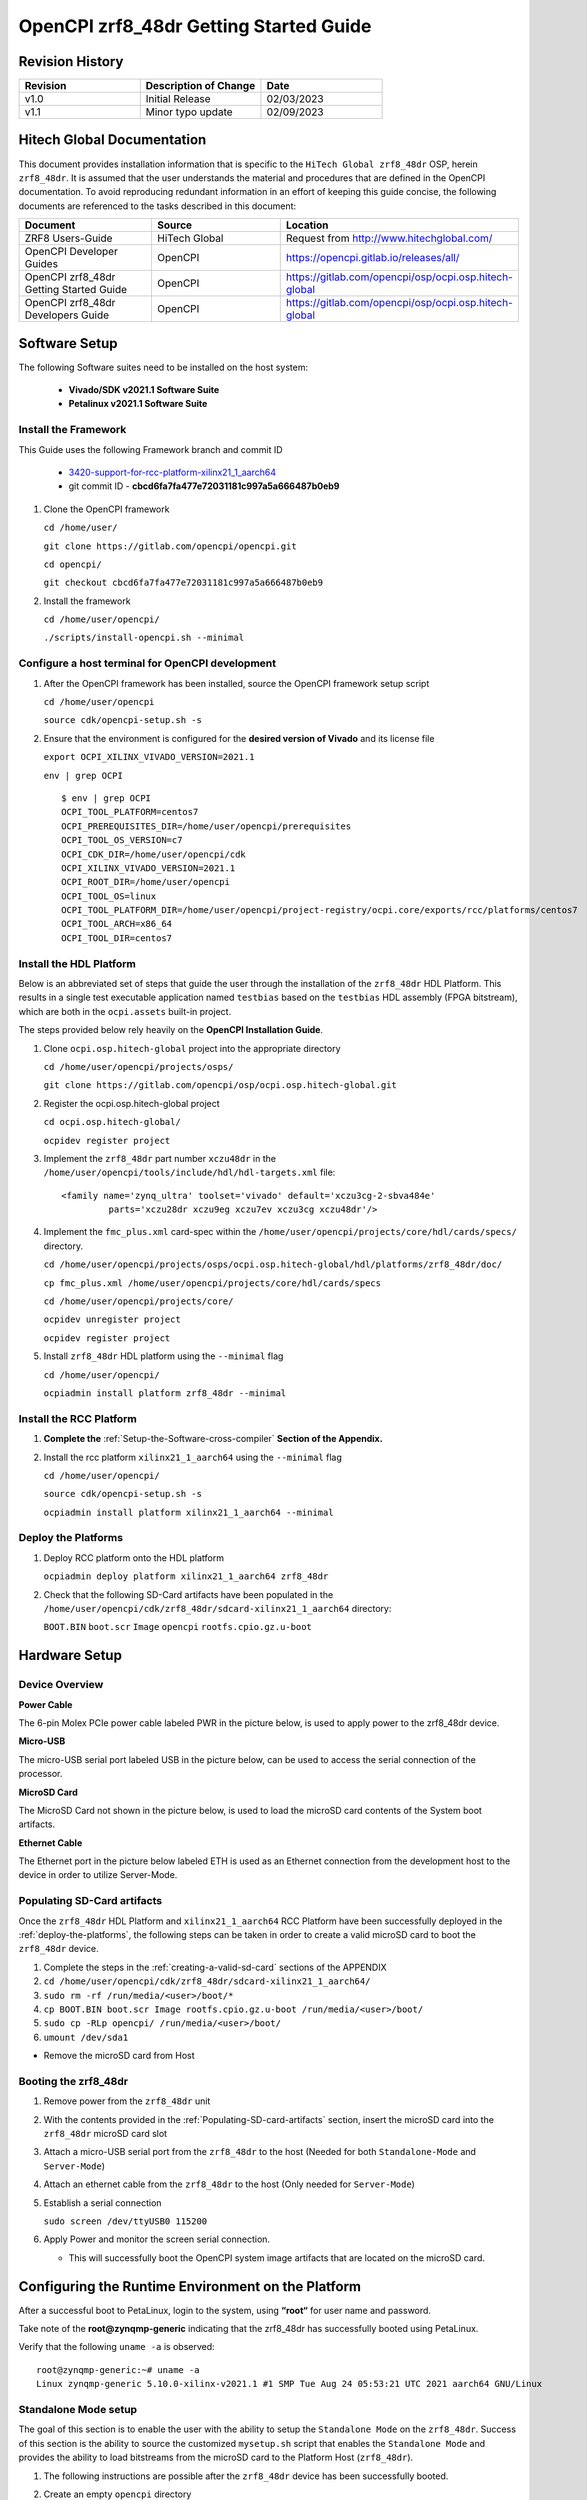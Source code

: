 .. OpenCPI zrf8_48dr Getting Started Guide

.. This file is protected by Copyright. Please refer to the COPYRIGHT file
   distributed with this source distribution.

   This file is part of OpenCPI <http://www.opencpi.org>

   OpenCPI is free software: you can redistribute it and/or modify it under the
   terms of the GNU Lesser General Public License as published by the Free
   Software Foundation, either version 3 of the License, or (at your option) any
   later version.

   OpenCPI is distributed in the hope that it will be useful, but WITHOUT ANY
   WARRANTY; without even the implied warranty of MERCHANTABILITY or FITNESS FOR
   A PARTICULAR PURPOSE. See the GNU Lesser General Public License for
   more details.

   You should have received a copy of the GNU Lesser General Public License
   along with this program. If not, see <http://www.gnu.org/licenses/>.

.. _OpenCPI_zrf8_48dr_Getting_Started_Guide:

OpenCPI zrf8_48dr Getting Started Guide
=======================================

.. _Revision-History:

Revision History
----------------

.. csv-table::
   :header: "Revision", "Description of Change", "Date"
   :widths: 20,20,20

   "v1.0", "Initial Release", "02/03/2023"
   "v1.1", "Minor typo update", "02/09/2023"

.. _Hitech-Global-Documentation:

Hitech Global Documentation
---------------------------

This document provides installation information that is specific to the ``HiTech Global zrf8_48dr`` OSP, herein ``zrf8_48dr``. It is assumed that the user understands the material and procedures that are defined in the OpenCPI documentation. To avoid reproducing redundant information in an effort of keeping this guide concise, the following documents are referenced to the tasks described in this document:

.. csv-table::
   :header: "Document", "Source", "Location"
   :widths: 20,20,20

   "ZRF8 Users-Guide", "HiTech Global", "Request from http://www.hitechglobal.com/"
   "OpenCPI Developer Guides", "OpenCPI", "https://opencpi.gitlab.io/releases/all/"
   "OpenCPI zrf8_48dr Getting Started Guide", "OpenCPI", "https://gitlab.com/opencpi/osp/ocpi.osp.hitech-global"
   "OpenCPI zrf8_48dr Developers Guide", "OpenCPI", "https://gitlab.com/opencpi/osp/ocpi.osp.hitech-global"

.. _Software-setup:

Software Setup
--------------

The following Software suites need to be installed on the host system:

   - **Vivado/SDK v2021.1 Software Suite**

   - **Petalinux v2021.1 Software Suite**

.. _Install the Framework:

Install the Framework
^^^^^^^^^^^^^^^^^^^^^

This Guide uses the following Framework branch and commit ID

   - `3420-support-for-rcc-platform-xilinx21_1_aarch64 <https://gitlab.com/opencpi/opencpi/-/tree/3420-support-for-rcc-platform-xilinx21_1_aarch64>`_

   - git commit ID - **cbcd6fa7fa477e72031181c997a5a666487b0eb9**

#. Clone the OpenCPI framework

   ``cd /home/user/``

   ``git clone https://gitlab.com/opencpi/opencpi.git``

   ``cd opencpi/``

   ``git checkout cbcd6fa7fa477e72031181c997a5a666487b0eb9``

#. Install the framework

   ``cd /home/user/opencpi/``

   ``./scripts/install-opencpi.sh --minimal``

.. _dev-Configure-a-host-terminal-for-OpenCPI-development:

Configure a host terminal for OpenCPI development
^^^^^^^^^^^^^^^^^^^^^^^^^^^^^^^^^^^^^^^^^^^^^^^^^

#. After the OpenCPI framework has been installed, source the OpenCPI framework setup script

   ``cd /home/user/opencpi``

   ``source cdk/opencpi-setup.sh -s``

#. Ensure that the environment is configured for the **desired version of Vivado** and its license file

   ``export OCPI_XILINX_VIVADO_VERSION=2021.1``

   ``env | grep OCPI``

   ::

      $ env | grep OCPI
      OCPI_TOOL_PLATFORM=centos7
      OCPI_PREREQUISITES_DIR=/home/user/opencpi/prerequisites
      OCPI_TOOL_OS_VERSION=c7
      OCPI_CDK_DIR=/home/user/opencpi/cdk
      OCPI_XILINX_VIVADO_VERSION=2021.1
      OCPI_ROOT_DIR=/home/user/opencpi
      OCPI_TOOL_OS=linux
      OCPI_TOOL_PLATFORM_DIR=/home/user/opencpi/project-registry/ocpi.core/exports/rcc/platforms/centos7
      OCPI_TOOL_ARCH=x86_64
      OCPI_TOOL_DIR=centos7

  ..

.. _install-the-hdl-platform:

Install the HDL Platform
^^^^^^^^^^^^^^^^^^^^^^^^

Below is an abbreviated set of steps that guide the user through the installation of the ``zrf8_48dr`` HDL Platform. This results in a single test executable application named ``testbias`` based on the ``testbias`` HDL assembly (FPGA bitstream), which are both in the ``ocpi.assets`` built-in project.

The steps provided below rely heavily on the **OpenCPI Installation Guide**.

#. Clone ``ocpi.osp.hitech-global`` project into the appropriate directory

   ``cd /home/user/opencpi/projects/osps/``

   ``git clone https://gitlab.com/opencpi/osp/ocpi.osp.hitech-global.git``

#. Register the ocpi.osp.hitech-global project

   ``cd ocpi.osp.hitech-global/``

   ``ocpidev register project``

#. Implement the ``zrf8_48dr`` part number ``xczu48dr`` in the ``/home/user/opencpi/tools/include/hdl/hdl-targets.xml`` file::

     <family name='zynq_ultra' toolset='vivado' default='xczu3cg-2-sbva484e'
              parts='xczu28dr xczu9eg xczu7ev xczu3cg xczu48dr'/>

   ..

#. Implement the ``fmc_plus.xml`` card-spec within the ``/home/user/opencpi/projects/core/hdl/cards/specs/`` directory.

   ``cd /home/user/opencpi/projects/osps/ocpi.osp.hitech-global/hdl/platforms/zrf8_48dr/doc/``

   ``cp fmc_plus.xml /home/user/opencpi/projects/core/hdl/cards/specs``

   ``cd /home/user/opencpi/projects/core/``

   ``ocpidev unregister project``

   ``ocpidev register project``

#. Install ``zrf8_48dr`` HDL platform  using the ``--minimal`` flag

   ``cd /home/user/opencpi/``

   ``ocpiadmin install platform zrf8_48dr --minimal``

.. _install-the-RCC-Platform:

Install the RCC Platform
^^^^^^^^^^^^^^^^^^^^^^^^

#. **Complete the** :ref:`Setup-the-Software-cross-compiler` **Section of the Appendix.**

#. Install the rcc platform ``xilinx21_1_aarch64`` using the ``--minimal`` flag

   ``cd /home/user/opencpi/``

   ``source cdk/opencpi-setup.sh -s``

   ``ocpiadmin install platform xilinx21_1_aarch64 --minimal``

.. _deploy-the-platforms:

Deploy the Platforms
^^^^^^^^^^^^^^^^^^^^

#. Deploy RCC platform onto the HDL platform

   ``ocpiadmin deploy platform xilinx21_1_aarch64 zrf8_48dr``

#. Check that the following SD-Card artifacts have been populated in the ``/home/user/opencpi/cdk/zrf8_48dr/sdcard-xilinx21_1_aarch64`` directory:

   ``BOOT.BIN`` ``boot.scr`` ``Image`` ``opencpi`` ``rootfs.cpio.gz.u-boot``

.. _Hardware-setup:

Hardware Setup
--------------

.. _Device-Overview:

Device Overview
^^^^^^^^^^^^^^^

**Power Cable**

The 6-pin Molex PCIe power cable labeled PWR in the picture below, is used to apply power to the zrf8_48dr device.

**Micro-USB**

The micro-USB serial port labeled USB in the picture below, can be used to access the serial connection of the processor.

**MicroSD Card**

The MicroSD Card not shown in the picture below, is used to load the microSD card contents of the System boot artifacts.

**Ethernet Cable**

The Ethernet port in the picture below labeled ETH is used as an Ethernet connection from the development host to the device in order to utilize Server-Mode.

.. figure:: figures/zrf8_48dr_device_overview.jpg
   :alt: zrf8_48dr Device Overview
   :align: center

.. _Populating-SD-card-artifacts:

Populating SD-Card artifacts
^^^^^^^^^^^^^^^^^^^^^^^^^^^^

Once the ``zrf8_48dr`` HDL Platform and ``xilinx21_1_aarch64`` RCC Platform have been successfully deployed in the :ref:`deploy-the-platforms`, the following steps can be taken in order to create a valid microSD card to boot the ``zrf8_48dr`` device.

#. Complete the steps in the :ref:`creating-a-valid-sd-card` sections of the APPENDIX

#. ``cd /home/user/opencpi/cdk/zrf8_48dr/sdcard-xilinx21_1_aarch64/``

#. ``sudo rm -rf /run/media/<user>/boot/*``

#. ``cp BOOT.BIN boot.scr Image rootfs.cpio.gz.u-boot /run/media/<user>/boot/``

#. ``sudo cp -RLp opencpi/ /run/media/<user>/boot/``

#. ``umount /dev/sda1``

- Remove the microSD card from Host

.. _Booting-the-zrf8_48dr:

Booting the zrf8_48dr
^^^^^^^^^^^^^^^^^^^^^

#. Remove power from the ``zrf8_48dr`` unit

#. With the contents provided in the :ref:`Populating-SD-card-artifacts` section, insert the microSD card into the ``zrf8_48dr`` microSD card slot

#. Attach a micro-USB serial port from the ``zrf8_48dr`` to the host (Needed for both ``Standalone-Mode`` and ``Server-Mode``)

#. Attach an ethernet cable from the ``zrf8_48dr`` to the host (Only needed for ``Server-Mode``)

#. Establish a serial connection

   ``sudo screen /dev/ttyUSB0 115200``

#. Apply Power and monitor the screen serial connection.

   - This will successfully boot the OpenCPI system image artifacts that are located on the microSD card.

.. _Configuring-the-Runtime-Environment-on-the-Platform:

Configuring the Runtime Environment on the Platform
---------------------------------------------------

After a successful boot to PetaLinux, login to the system, using **“root“** for user name and password.

Take note of the **root@zynqmp-generic** indicating that the zrf8_48dr has successfully booted using PetaLinux.

Verify that the following ``uname -a`` is observed::

   root@zynqmp-generic:~# uname -a
   Linux zynqmp-generic 5.10.0-xilinx-v2021.1 #1 SMP Tue Aug 24 05:53:21 UTC 2021 aarch64 GNU/Linux

.. _Standalone-Mode-setup:

Standalone Mode setup
^^^^^^^^^^^^^^^^^^^^^

The goal of this section is to enable the user with the ability to setup the ``Standalone Mode`` on the ``zrf8_48dr``. Success of this section is the ability to source the customized ``mysetup.sh`` script that enables the ``Standalone Mode`` and provides the ability to load bitstreams from the microSD card to the Platform Host (``zrf8_48dr``).

#. The following instructions are possible after the ``zrf8_48dr`` device has been successfully booted.

#. Create an empty ``opencpi`` directory

   ``cd /home/root/``

   ``mkdir opencpi``

#. Mount the ``/media/sd-mmcblk0p1/opencpi`` directory to the one just created in ``/home/root/opencpi/``

   ``mount /media/sd-mmcblk0p1/opencpi /home/root/opencpi``

#. On the ``zrf8_48dr`` device, browse to the OpenCPI installation directory

   ``cd /home/root/opencpi/``

#. Create the ``mysetup.sh`` for editing

   **If a copy is not made to drop the** ``default_`` **then the script will not run properly.**

   ``cp default_mysetup.sh ./mysetup.sh``

#. Source the ``mysetup.sh`` script to enable ``Standalone Mode``

   ``cd opencpi/``

   ``export OCPI_LOCAL_DIR=/home/root/opencpi``

   ``source /home/root/opencpi/mysetup.sh``

.. _Run-the-testbias-application-using-Standalone-Mode:

Run the testbias application using Standalone-Mode
^^^^^^^^^^^^^^^^^^^^^^^^^^^^^^^^^^^^^^^^^^^^^^^^^^

**The goal of this section is to pass a biasvalue of zero to the testbias application using the** ``bias=biasvalue=0`` **portion of the** ``ocpirun`` **command below. With a biasvalue of zero the input data and output data should be unchanged. This data can then be validated by checking the md5sum of the** ``test.input`` **and** ``test.output`` **files.**

#. On the ``zrf8_48dr`` device, browse to the applications directory

   ``cd /home/root/opencpi/applications/``

#. Configure the OpenCPI artifacts search path:

   ``export OCPI_LIBRARY_PATH=../artifacts:../xilinx21_1_aarch64/artifacts``

#. Run the testbias application

   ``ocpirun -v -d -x -m bias=hdl -p bias=biasvalue=0 testbias.xml``

   stdout of screen session::

      % cd /home/root/opencpi/applications/
      % export OCPI_LIBRARY_PATH=../artifacts/:../xilinx21_1_aarch64/artifacts/
      % ocpirun -v -d -x -m bias=hdl -p bias=biasvalue=0 testbias.xml
      Available containers are:  0: PL:0 [model: hdl os:  platform: zrf8_48dr], 1: rcc0 [model: rcc os: linux platform: xilinx21_1_aarch64]
      Actual deployment is:
        Instance  0 file_read (spec ocpi.core.file_read) on rcc container 1: rcc0, using file_read in ../xilinx21_1_aarch64/artifacts//ocpi.core.file_read.rcc.0.xilinx21_1_aarch64.so dated Fri Jan 13 19:04:08 2023
        Instance  1 bias (spec ocpi.core.bias) on hdl container 0: PL:0, using bias_vhdl/a/bias_vhdl in ../artifacts//testbias_zrf8_48dr_base.bitz dated Fri Jan 13 19:04:08 2023
        Instance  2 file_write (spec ocpi.core.file_write) on rcc container 1: rcc0, using file_write in ../xilinx21_1_aarch64/artifacts//ocpi.core.file_write.rcc.0.xilinx21_1_aarch64.so dated Fri Jan 13 19:04:08 2023
      Application XML parsed and deployments (containers and artifacts) chosen [0 s 40 ms]
      Application established: containers, workers, connections all created [0 s 66 ms]
      Dump of all initial property values:
      Property   0: file_read.fileName = "test.input" (cached)
      Property   1: file_read.messagesInFile = "false" (cached)
      Property   2: file_read.opcode = "0x0" (cached)
      Property   3: file_read.messageSize = "0x10"
      Property   4: file_read.granularity = "0x4" (cached)
      Property   5: file_read.repeat = "false"
      Property   6: file_read.bytesRead = "0x0"
      Property   7: file_read.messagesWritten = "0x0"
      Property   8: file_read.suppressEOF = "false"
      Property   9: file_read.badMessage = "false"
      Property  16: bias.biasValue = "0x0" (cached)
      Property  20: bias.test64 = "0x0"
      Property  31: file_write.fileName = "test.output" (cached)
      Property  32: file_write.messagesInFile = "false" (cached)
      Property  33: file_write.bytesWritten = "0x0"
      Property  34: file_write.messagesWritten = "0x0"
      Property  35: file_write.stopOnEOF = "true" (cached)
      Property  39: file_write.suppressWrites = "false"
      Property  40: file_write.countData = "false"
      Property  41: file_write.bytesPerSecond = "0x0"
      Application started/running [0 s 1 ms]
      Waiting for application to finish (no time limit)
      Application finished [0 s 20 ms]
      Dump of all final property values:
      Property   0: file_read.fileName = "test.input" (cached)
      Property   1: file_read.messagesInFile = "false" (cached)
      Property   2: file_read.opcode = "0x0" (cached)
      Property   3: file_read.messageSize = "0x10"
      Property   4: file_read.granularity = "0x4" (cached)
      Property   5: file_read.repeat = "false" (cached)
      Property   6: file_read.bytesRead = "0xfa0"
      Property   7: file_read.messagesWritten = "0xfa"
      Property   8: file_read.suppressEOF = "false" (cached)
      Property   9: file_read.badMessage = "false"
      Property  16: bias.biasValue = "0x0" (cached)
      Property  20: bias.test64 = "0x0" (cached)
      Property  31: file_write.fileName = "test.output" (cached)
      Property  32: file_write.messagesInFile = "false" (cached)
      Property  33: file_write.bytesWritten = "0xfa0"
      Property  34: file_write.messagesWritten = "0xfb"
      Property  35: file_write.stopOnEOF = "true" (cached)
      Property  39: file_write.suppressWrites = "false" (cached)
      Property  40: file_write.countData = "false" (cached)
      Property  41: file_write.bytesPerSecond = "0x44229"

   ..

#. Verify that the data has successfully transferred through the application by performing an md5sum on the input and output data files with bias effectively disabled, by setting the biasValue=0.

   Compare the md5sum of both ``test.input`` and ``test.output``. The stdout should be as follows:

   ::

      % md5sum test.*
      2934e1a7ae11b11b88c9b0e520efd978  test.input
      2934e1a7ae11b11b88c9b0e520efd978  test.output

   ..

   .. note::

      **This shows that with a biasvalue=0 (no change in data) that the input matches the output and the testbias application is working as it should.**

   ..

.. _Server-Mode-setup:

Server Mode setup
^^^^^^^^^^^^^^^^^

**Device Setup**

#. Establish a screen connection to the device

   ``sudo screen /dev/ttyUSB0 115200``

#. Setup the IP Address

   ``ifconfig eth0 down``

   ``ifconfig eth0 add <Valid ip-address> netmask 255.255.255.0``

   ``ifconfig eth up``

**Host Setup**

#. Source the OpenCPI environment

   ``cd opencpi/``

   ``source cdk/opencpi-setup.sh -s``

#. Setup the host for targeting the remote platform by setting the terminal environment variables Device IP Address and valid Port.

   ``export OCPI_SERVER_ADDRESSES=<Valid ip-address>:<Valid port>``

#. Export a valid socket interface

   ``export OCPI_SOCKET_INTERFACE=<Valid Socket>``

#. Load the ``sandbox`` onto the server (device):

   ``ocpiremote load -s xilinx21_1_aarch64 -w zrf8_48dr``

   ::

      $ ocpiremote load -s xilinx21_1_aarch64 -w zrf8_48dr
      Preparing remote sandbox...
      Fri Jan 27 10:53:27 UTC 2023
      Creating server package...
      Sending server package...
      Server package sent successfully
      Getting status (no server expected to be running):
      Executing remote configuration command: status
      No ocpiserve appears to be running: no pid file

   ..

#. Start the Server-Mode:

   ``ocpiremote start -b``

   ::

      $ ocpiremote start -b
      Executing remote configuration command: start -B
      The driver module is not loaded. No action was taken.
      Reloading kernel driver: 
      No reserved DMA memory found on the linux boot command line.
      Driver loaded successfully.
      Loading opencpi bitstream
      PATH=/home/root/sandbox/xilinx21_1_aarch64/bin:/home/root/sandbox/xilinx21_1_aarch64/sdk/bin:/usr/bin:/bin
      LD_LIBRARY_PATH=xilinx21_1_aarch64/sdk/lib
      VALGRIND_LIB=
      nohup ocpiserve -v -p 12345 > 20230127-105808.log
      Server (ocpiserve) started with pid: 598.  Initial log is:
      Discovery options:  discoverable: 0, loopback: 0, onlyloopback: 0
      Container server at <ANY>:12345
        Available TCP server addresses are:
          On interface eth0: 10.100.1.20:12345
      Artifacts stored/cached in the directory "artifacts", which will be retained on exit.
      Containers offered to clients are:
         0: PL:0, model: hdl, os: , osVersion: , platform: zrf8_48dr
         1: rcc0, model: rcc, os: linux, osVersion: 21_1, platform: xilinx21_1_aarch64
      --- end of server startup log success above

   ..

.. _Run-the-testbias-application-using-Server-Mode:

Run the testbias application using Server-Mode
^^^^^^^^^^^^^^^^^^^^^^^^^^^^^^^^^^^^^^^^^^^^^^

#. On the host, browse to the applications directory

   ``cd /home/user/opencpi/projects/assets/applications/``

#. Configure the OpenCPI artifacts search path:

   ``export OCPI_LIBRARY_PATH=../imports/ocpi.core/artifacts/:../../assets/artifacts/``

#. Run the testbias application

   ``ocpirun -v -P bias=zrf8_48dr -p bias=biasValue=0 testbias.xml``

   ::

       $ ocpirun -v -P bias=zcu102 -p bias=biasValue=0 testbias.xml
       Received server information from "10.3.10.66:12345".  Available containers are:
         10.3.10.66:12345/PL:0                platform zcu102, model hdl, os , version , arch , build 
           Transports: ocpi-dma-pio,00:0a:35:00:22:01,0,0,0x41,0x101|ocpi-socket-rdma, ,1,0,0x42,0x41|
         10.3.10.66:12345/rcc0                platform xilinx19_2_aarch64, model rcc, os linux, version 19_2, arch aarch64, build 
           Transports: ocpi-dma-pio,00:0a:35:00:22:01,1,0,0x103,0x103|ocpi-smb-pio,00:0a:35:00:22:01,0,0,0xb,0xb|ocpi-socket-rdma, ,1,0,0x42,0x43|
       Available containers are:  0: 10.3.10.66:12345/PL:0 [model: hdl os:  platform: zcu102], 1: 10.3.10.66:12345/rcc0 [model: rcc os: linux platform: xilinx19_2_aarch64], 2: rcc0 [model: rcc os: linux platform: centos7]
       Actual deployment is:
         Instance  0 file_read (spec ocpi.core.file_read) on rcc container 2: rcc0, using file_read in ../imports/ocpi.core/artifacts//ocpi.core.file_read.rcc.0.centos7.so dated Tue Jan 31 13:35:05 2023
         Instance  1 bias (spec ocpi.core.bias) on hdl container 0: 10.3.10.66:12345/PL:0, using bias_vhdl/a/bias_vhdl in ../../assets/artifacts//ocpi.assets.testbias_zcu102_base.hdl.0.zcu102.bitz dated Tue Jan 31 16:07:24 2023
         Instance  2 file_write (spec ocpi.core.file_write) on rcc container 1: 10.3.10.66:12345/rcc0, using file_write in ../imports/ocpi.core/artifacts//ocpi.core.file_write.rcc.0.xilinx19_2_aarch64.so dated Tue Jan 31 15:25:11 2023
       Application XML parsed and deployments (containers and artifacts) chosen [0 s 160 ms]
       Application established: containers, workers, connections all created [0 s 102 ms]
       Application started/running [0 s 1 ms]
       Waiting for application to finish (no time limit)
       Application finished [0 s 20 ms]

   ..

#. Validate success

   ``md5sum test.input``

   ``md5sum test.output`` (**On server at ``/home/root/sandbox/test.output``**)

   If they have a matching ``md5sum`` then the application run successfully.

.. _APPENDIX:

APPENDIX
--------

.. _creating-a-valid-sd-card:

Creating a valid SD-Card
^^^^^^^^^^^^^^^^^^^^^^^^

A valid SD-Card with a ``boot`` partition needs to be made.

#. Be sure to save off any important information on the SD card

#. ``sudo umount /dev/sda1``

#. ``sudo fdisk /dev/sda``

#. List the current partition table

   Command (m for help): ``p``

#. Remove all current partitions

   Command (m for help): ``d``

#. Make the following selections to create two partitions

   #. New ``n``, Primary ``p``, Partition number ``1``, First sector [enter] (default), Last sector size [enter] (default)

#. Write table to disk and exit

   Command (m for help): ``w``

#. Uninstall and reinstall the SD Card / USB drive

#. ``sudo umount /dev/sda1``

#. ``sudo mkfs.vfat -F 32 -n boot /dev/sda1``

#. Uninstall and reinstall the microSD card

#. Check that the partition ``boot`` has been created

.. _Setup-the-Software-cross-compiler:

Setup the Software cross-compiler
^^^^^^^^^^^^^^^^^^^^^^^^^^^^^^^^^

**GOAL:**

- To establish the software cross-complier

- To setup the OpenCPI functionality of the ``ZynqReleases`` and ``git`` Xilinx directories

**IMPLEMENTATION:**

The following commands are outlined in the `OpenCPI Installation Guide <https://opencpi.gitlab.io/releases/latest/docs/OpenCPI_Installation_Guide.pdf>`_

#. Setup ``Xilinx/ZynqReleases/``

   ``sudo mkdir -p /opt/Xilinx/ZynqReleases/2021.1/``

#. Implement the provided ``2021.1-zrf8_48dr-release.tar.xz`` into the ``ZynqReleases`` directory

   ``cd <ocpi.osp.hitech-global>/hdl/platforms/zrf8_48dr/doc/code-blocks/data-plane/boot-artifacts/``

   ``sudo cp 2021.1-zrf8_48dr-release.tar.xz /opt/Xilinx/ZynqReleases/2021.1/``

   ``sudo chown -R <user>:users /opt/Xilinx/ZynqReleases``

      - Example: ``sudo chown -R smith:users /opt/Xilinx/ZynqReleases``

      - Note: This may require adjusting the permissions for ``/opt/Xilinx/ZynqReleases`` or its subdirectories

#. Setup ``Xilinx/git/``

   #. ``sudo mkdir -p /opt/Xilinx/git``

   #. Download ``linux-xlnx``

      #. ``cd ~/Downloads/``

      #. ``git clone https://github.com/Xilinx/linux-xlnx.git``

      #. ``cd linux-xlnx/``

      #. ``git checkout -b xilinx-v2021.1``

      #. ``cd ../``

      #. ``sudo cp -rf linux-xlnx /opt/Xilinx/git``


   #. Download ``u-boot-xlnx``

      #. ``cd ~/Downloads/``

      #. ``git clone https://github.com/Xilinx/u-boot-xlnx.git``

      #. ``cd u-boot-xlnx/``

      #. ``git checkout -b xilinx-v2021.1``

      #. ``cd ../``

      #. ``sudo cp -rf u-boot-xlnx /opt/Xilinx/git``

   #. ``sudo chown -R <user>:users /opt/Xilinx/git``

      - Example: ``sudo chown -R smith:users /opt/Xilinx/git``

      - Note: This may require adjusting the permissions for ``/opt/Xilinx/git`` or its subdirectories
